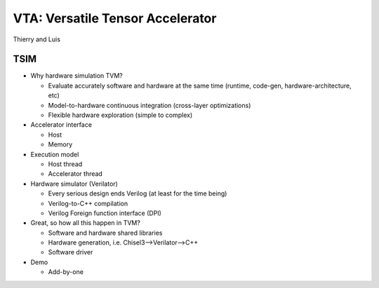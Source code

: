 ---------------------------------
VTA: Versatile Tensor Accelerator
---------------------------------
Thierry and Luis

TSIM
----

- Why hardware simulation TVM?

  - Evaluate accurately software and hardware at the same time (runtime, code-gen, hardware-architecture, etc)
  
  - Model-to-hardware continuous integration (cross-layer optimizations)
  
  - Flexible hardware exploration (simple to complex)

- Accelerator interface

  - Host
  
  - Memory

- Execution model

  - Host thread
  
  - Accelerator thread

- Hardware simulator (Verilator)

  - Every serious design ends Verilog (at least for the time being)
  
  - Verilog-to-C++ compilation
  
  - Verilog Foreign function interface (DPI)

- Great, so how all this happen in TVM?

  - Software and hardware shared libraries
  
  - Hardware generation, i.e. Chisel3—>Verilator—>C++
  
  - Software driver

- Demo

  - Add-by-one
